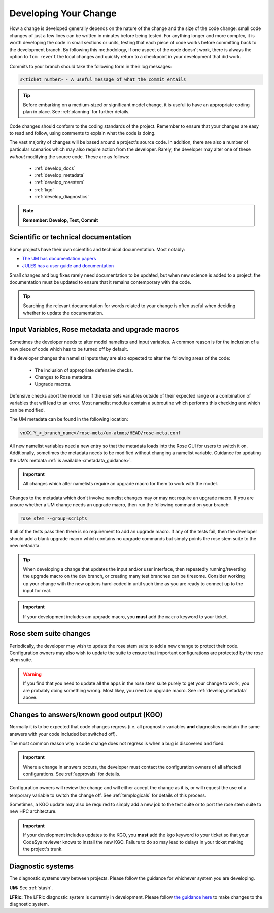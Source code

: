 Developing Your Change
======================
How a change is developed generally depends on the nature of the
change and the size of the code change: small code changes of just
a few lines can be written in minutes before being tested.
For anything longer and more complex, it is worth developing the
code in small sections or units, testing that each piece of code works
before committing back to the development branch. By following this
methodology, if one aspect of the code doesn't work, there is
always the option to ``fcm revert`` the local changes and quickly return
to a checkpoint in your development that did work.

Commits to your branch should take the following form in their log messages:

.. code-block::

  #<ticket_number> - A useful message of what the commit entails

..
  Anyone know how to display the '#' symbol in Sphinx properly?

.. tip::
  Before embarking on a medium-sized or significant model change,
  it is useful to have an appropriate coding plan in place.
  See :ref:`planning` for further details.

Code changes should conform to the coding standards of the project.
Remember to ensure that your changes are easy to read and follow, using
comments to explain what the code is doing.

The vast majority of changes will be based around a project's source
code. In addition, there are also a number of particular scenarios
which may also require action from the developer. Rarely, the developer
may alter one of these *without* modifying the source code.
These are as follows:

 * :ref:`develop_docs`
 * :ref:`develop_metadata`
 * :ref:`develop_rosestem`
 * :ref:`kgo`
 * :ref:`develop_diagnostics`

.. note::
  **Remember: Develop, Test, Commit**

.. _develop_docs:

Scientific or technical documentation
-------------------------------------
Some projects have their own scientific and technical documentation.
Most notably:

* `The UM has documentation papers <https://code.metoffice.gov.uk/doc/um/latest/umdp.html>`_
* `JULES has a user guide and documentation <https://jules-lsm.github.io/latest/index.html>`_

..
  Any other documentations to be aware of?

Small changes and bug fixes rarely need documentation to be updated, but when new science is
added to a project, the documentation must be updated to ensure that it remains contemporary
with the code.

.. tip ::
  Searching the relevant documentation for words related to your change is often useful when
  deciding whether to update the documentation.

..
  Link to page here for updating UMDPs
  Link to page here for updating JULES docs.
  (JW: These can be added later if required, but I will leave it for now to get the rest of
  the change development section done. We can open an issue if required.)

.. _develop_metadata:

Input Variables, Rose metadata and upgrade macros
-------------------------------------------------

Sometimes the developer needs to alter model namelists and input variables.
A common reason is for the inclusion of a new piece of code which has to be
turned off by default.

If a developer changes the namelist inputs they are also expected to alter the
following areas of the code:

 * The inclusion of appropriate defensive checks.
 * Changes to Rose metadata.
 * Upgrade macros.

Defensive checks abort the model run if the user sets variables outside of
their expected range or a combination of variables that will lead to an error.
Most namelist modules contain a subroutine which performs this checking and
which can be modified.

The UM metadata can be found in the following location:

.. code-block::

  vnXX.Y_<_branch_name>/rose-meta/um-atmos/HEAD/rose-meta.conf

..
  Location of LFRic metadata needs adding and possibly centralization.

All new namelist variables need a new entry so that the metadata loads into the
Rose GUI for users to switch it on. Additionally, sometimes the metadata needs
to be modified without changing a namelist variable. Guidance for updating the
UM's metdata :ref:`is available <metadata_guidance>`.

.. important::
  All changes which alter namelists require an upgrade macro for them to
  work with the model.

Changes to the metadata which don't involve namelist changes may or may not
require an upgrade macro. If you are unsure whether a UM change needs an
upgrade macro, then run the following command on your branch:

.. code-block::

  rose stem --group=scripts

If all of the tests pass then there is no requirement to add an upgrade macro.
If any of the tests fail, then the developer should add a blank upgrade macro
which contains no upgrade commands but simply points the rose stem suite to
the new metadata.

..
  The above should probably be extended to LFRic eventually.

.. tip::
  When developing a change that updates the input and/or user interface,
  then repeatedly running/reverting the upgrade macro on the dev branch,
  or creating many test branches can be tiresome. Consider working up your
  change with the new options hard-coded in until such time as you are ready
  to connect up to the input for real.

.. important::
  If your development includes am upgrade macro, you **must** add the
  ``macro`` keyword to your ticket.

.. _develop_rosestem:

Rose stem suite changes
-----------------------

Periodically, the developer may wish to update the rose stem suite to add
a new change to protect their code. Configuration owners may also wish
to update the suite to ensure that important configurations are protected
by the rose stem suite.

.. warning::
  If you find that you need to update all the apps in the rose stem suite
  purely to get your change to work, you are probably doing something wrong.
  Most likey, you need an upgrade macro. See :ref:`develop_metadata` above.

.. _kgo:

Changes to answers/known good output (KGO)
------------------------------------------

Normally it is to be expected that code changes regress (i.e. all prognostic
variables **and** diagnostics maintain the same answers with your code included
but switched off).

The most common reason why a code change does not regress is when a bug is
discovered and fixed.

.. important::
  Where a change in answers occurs, the developer must contact the configuration
  owners of all affected configurations. See :ref:`approvals` for details.

Configuration owners will review the change and will either accept the change
as it is, or will request the use of a temporary variable to switch the
change off. See :ref:`templogicals` for details of this process.

Sometimes, a KGO update may also be required to simply add a new job to the
test suite or to port the rose stem suite to new HPC architecture.

.. important::
  If your development includes updates to the KGO, you **must** add the
  ``kgo`` keyword to your ticket so that your CodeSys reviewer knows to
  install the new KGO. Failure to do so may lead to delays in your
  ticket making the project's trunk.

.. _develop_diagnostics:

Diagnostic systems
------------------

The diagnostic systems vary between projects. Please follow the guidance
for whichever system you are developing.

**UM:** See :ref:`stash`.

**LFRic:** The LFRic diagnostic system is currently in development.
Please follow `the guidance here <https://code.metoffice.gov.uk/trac/lfric/wiki/GhaspSupport/Diagnostics_porting>`_
to make changes to the diagnostic system.

..
  JW: I guess once the system is finalised, then this should be included in this page?

..
  Do UKCA/SOCRATES/JULES have their own diagnostic systems and are they worth mentioning here?
  CASIM does not, but the MONC model which builds CASIM does; code is shared between them both.
